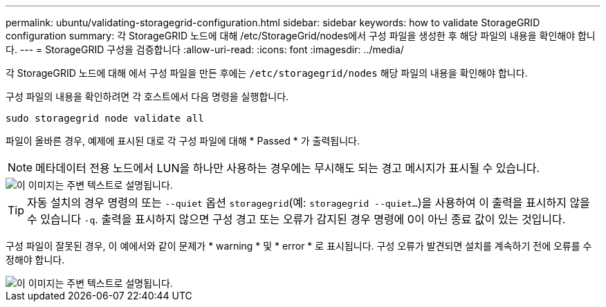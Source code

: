 ---
permalink: ubuntu/validating-storagegrid-configuration.html 
sidebar: sidebar 
keywords: how to validate StorageGRID configuration 
summary: 각 StorageGRID 노드에 대해 /etc/StorageGrid/nodes에서 구성 파일을 생성한 후 해당 파일의 내용을 확인해야 합니다. 
---
= StorageGRID 구성을 검증합니다
:allow-uri-read: 
:icons: font
:imagesdir: ../media/


[role="lead"]
각 StorageGRID 노드에 대해 에서 구성 파일을 만든 후에는 `/etc/storagegrid/nodes` 해당 파일의 내용을 확인해야 합니다.

구성 파일의 내용을 확인하려면 각 호스트에서 다음 명령을 실행합니다.

[listing]
----
sudo storagegrid node validate all
----
파일이 올바른 경우, 예제에 표시된 대로 각 구성 파일에 대해 * Passed * 가 출력됩니다.


NOTE: 메타데이터 전용 노드에서 LUN을 하나만 사용하는 경우에는 무시해도 되는 경고 메시지가 표시될 수 있습니다.

image::../media/rhel_node_configuration_file_output.gif[이 이미지는 주변 텍스트로 설명됩니다.]


TIP: 자동 설치의 경우 명령의 또는 `--quiet` 옵션 `storagegrid`(예: `storagegrid --quiet...`)을 사용하여 이 출력을 표시하지 않을 수 있습니다 `-q`. 출력을 표시하지 않으면 구성 경고 또는 오류가 감지된 경우 명령에 0이 아닌 종료 값이 있는 것입니다.

구성 파일이 잘못된 경우, 이 예에서와 같이 문제가 * warning * 및 * error * 로 표시됩니다. 구성 오류가 발견되면 설치를 계속하기 전에 오류를 수정해야 합니다.

image::../media/rhel_node_configuration_file_output_with_errors.gif[이 이미지는 주변 텍스트로 설명됩니다.]
